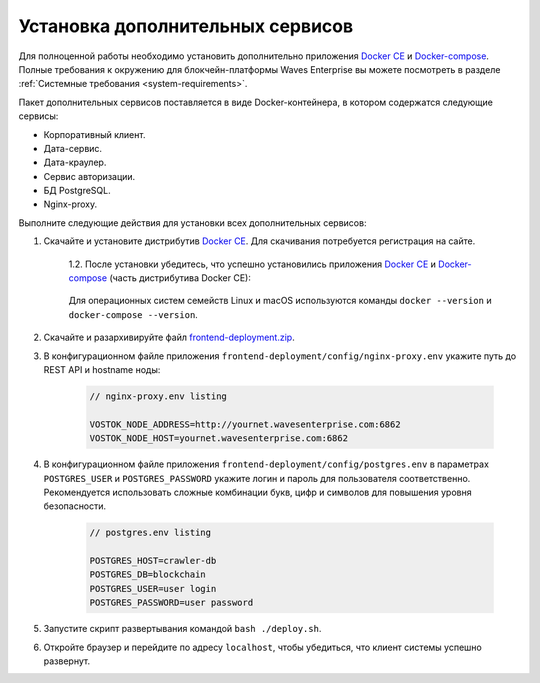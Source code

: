 .. _install-client:

Установка дополнительных сервисов
======================================

Для полноценной работы необходимо установить дополнительно приложения `Docker CE <https://docs.docker.com/install/>`_ и `Docker-compose <https://docs.docker.com/compose/install/>`_. Полные требования к окружению для блокчейн-платформы Waves Enterprise вы можете посмотреть в разделе :ref:`Системные требования <system-requirements>`.

Пакет дополнительных сервисов поставляется в виде Docker-контейнера, в котором содержатся следующие сервисы:

* Корпоративный клиент.
* Дата-сервис.
* Дата-краулер.
* Сервис авторизации.
* БД PostgreSQL.
* Nginx-proxy.

Выполните следующие действия для установки всех дополнительных сервисов:

1. Скачайте и установите дистрибутив `Docker CE <https://docs.docker.com/install/>`_. Для скачивания потребуется регистрация на сайте.

    | 1.2. После установки убедитесь, что успешно установились приложения `Docker CE <https://docs.docker.com/install/>`_ и `Docker-compose <https://docs.docker.com/compose/install/>`_ (часть дистрибутива Docker CE):

     .. image:: img/docker_check_linuxMac.png
        :scale: 70 %
    
    | Для операционных систем семейств Linux и macOS используются команды ``docker --version`` и ``docker-compose --version``.

2. Скачайте и разархивируйте файл `frontend-deployment.zip <https://github.com/waves-enterprise/WE-releases/releases>`_.
3. В конфигурационном файле приложения ``frontend-deployment/config/nginx-proxy.env`` укажите путь до REST API и hostname ноды:

    .. code:: js
        
        // nginx-proxy.env listing 
        
        VOSTOK_NODE_ADDRESS=http://yournet.wavesenterprise.com:6862
        VOSTOK_NODE_HOST=yournet.wavesenterprise.com:6862

4. В конфигурационном файле приложения ``frontend-deployment/config/postgres.env`` в параметрах ``POSTGRES_USER`` и ``POSTGRES_PASSWORD`` укажите логин и пароль для пользователя соответственно. Рекомендуется использовать сложные комбинации букв, цифр и символов для повышения уровня безопасности.

    .. code:: js
        
        // postgres.env listing 
        
        POSTGRES_HOST=crawler-db
        POSTGRES_DB=blockchain
        POSTGRES_USER=user login
        POSTGRES_PASSWORD=user password

5. Запустите скрипт развертывания командой ``bash ./deploy.sh``.
6. Откройте браузер и перейдите по адресу ``localhost``, чтобы убедиться, что клиент системы успешно развернут.




